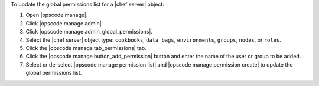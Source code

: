 .. This is an included how-to. 


To update the global permissions list for a |chef server| object:

#. Open |opscode manage|.
#. Click |opscode manage admin|.
#. Click |opscode manage admin_global_permissions|.
#. Select the |chef server| object type: ``cookbooks``, ``data bags``, ``environments``, ``groups``, ``nodes``, or ``roles``.
#. Click the |opscode manage tab_permissions| tab.
#. Click the |opscode manage button_add_permission| button and enter the name of the user or group to be added.
#. Select or de-select |opscode manage permission list| and |opscode manage permission create| to update the global permissions list.

